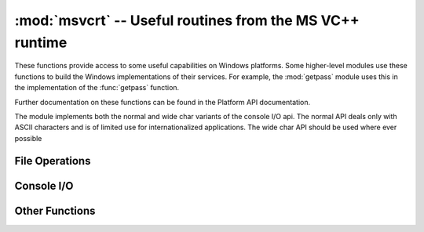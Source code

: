 
:mod:`msvcrt` -- Useful routines from the MS VC++ runtime
=========================================================

.. module:: msvcrt
   :platform: Windows
   :synopsis: Miscellaneous useful routines from the MS VC++ runtime.
.. sectionauthor:: Fred L. Drake, Jr. <fdrake@acm.org>


These functions provide access to some useful capabilities on Windows platforms.
Some higher-level modules use these functions to build the  Windows
implementations of their services.  For example, the :mod:`getpass` module uses
this in the implementation of the :func:`getpass` function.

Further documentation on these functions can be found in the Platform API
documentation.

The module implements both the normal and wide char variants of the console I/O
api. The normal API deals only with ASCII characters and is of limited use
for internationalized applications. The wide char API should be used where
ever possible

.. _msvcrt-files:

File Operations
---------------


.. function:: locking(fd, mode, nbytes)

   Lock part of a file based on file descriptor *fd* from the C runtime.  Raises
   :exc:`IOError` on failure.  The locked region of the file extends from the
   current file position for *nbytes* bytes, and may continue beyond the end of the
   file.  *mode* must be one of the :const:`LK_\*` constants listed below. Multiple
   regions in a file may be locked at the same time, but may not overlap.  Adjacent
   regions are not merged; they must be unlocked individually.


.. data:: LK_LOCK
          LK_RLCK

   Locks the specified bytes. If the bytes cannot be locked, the program
   immediately tries again after 1 second.  If, after 10 attempts, the bytes cannot
   be locked, :exc:`IOError` is raised.


.. data:: LK_NBLCK
          LK_NBRLCK

   Locks the specified bytes. If the bytes cannot be locked, :exc:`IOError` is
   raised.


.. data:: LK_UNLCK

   Unlocks the specified bytes, which must have been previously locked.


.. function:: setmode(fd, flags)

   Set the line-end translation mode for the file descriptor *fd*. To set it to
   text mode, *flags* should be :const:`os.O_TEXT`; for binary, it should be
   :const:`os.O_BINARY`.


.. function:: open_osfhandle(handle, flags)

   Create a C runtime file descriptor from the file handle *handle*.  The *flags*
   parameter should be a bitwise OR of :const:`os.O_APPEND`, :const:`os.O_RDONLY`,
   and :const:`os.O_TEXT`.  The returned file descriptor may be used as a parameter
   to :func:`os.fdopen` to create a file object.


.. function:: get_osfhandle(fd)

   Return the file handle for the file descriptor *fd*.  Raises :exc:`IOError` if
   *fd* is not recognized.


.. _msvcrt-console:

Console I/O
-----------


.. function:: kbhit()

   Return true if a keypress is waiting to be read.


.. function:: getch()

   Read a keypress and return the resulting character.  Nothing is echoed to the
   console.  This call will block if a keypress is not already available, but will
   not wait for :kbd:`Enter` to be pressed. If the pressed key was a special
   function key, this will return ``'\000'`` or ``'\xe0'``; the next call will
   return the keycode.  The :kbd:`Control-C` keypress cannot be read with this
   function.


.. function:: getwch()

   Wide char variant of :func:`getch`, returning a Unicode value.

   .. versionadded:: 2.6


.. function:: getche()

   Similar to :func:`getch`, but the keypress will be echoed if it  represents a
   printable character.


.. function:: getwche()

   Wide char variant of :func:`getche`, returning a Unicode value.

   .. versionadded:: 2.6


.. function:: putch(char)

   Print the character *char* to the console without buffering.


.. function:: putwch(unicode_char)

   Wide char variant of :func:`putch`, accepting a Unicode value.

   .. versionadded:: 2.6


.. function:: ungetch(char)

   Cause the character *char* to be "pushed back" into the console buffer; it will
   be the next character read by :func:`getch` or :func:`getche`.


.. function:: ungetwch(unicode_char)

   Wide char variant of :func:`ungetch`, accepting a Unicode value.

   .. versionadded:: 2.6


.. _msvcrt-other:

Other Functions
---------------


.. function:: heapmin()

   Force the :cfunc:`malloc` heap to clean itself up and return unused blocks to
   the operating system.  On failure, this raises :exc:`IOError`.
